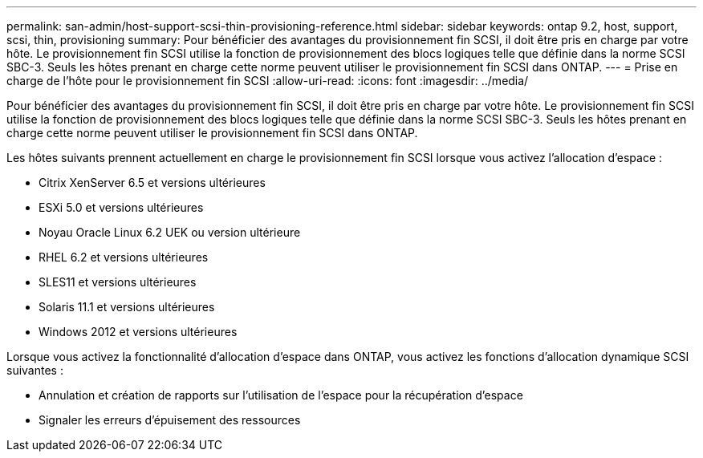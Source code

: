 ---
permalink: san-admin/host-support-scsi-thin-provisioning-reference.html 
sidebar: sidebar 
keywords: ontap 9.2, host, support, scsi, thin, provisioning 
summary: Pour bénéficier des avantages du provisionnement fin SCSI, il doit être pris en charge par votre hôte. Le provisionnement fin SCSI utilise la fonction de provisionnement des blocs logiques telle que définie dans la norme SCSI SBC-3. Seuls les hôtes prenant en charge cette norme peuvent utiliser le provisionnement fin SCSI dans ONTAP. 
---
= Prise en charge de l'hôte pour le provisionnement fin SCSI
:allow-uri-read: 
:icons: font
:imagesdir: ../media/


[role="lead"]
Pour bénéficier des avantages du provisionnement fin SCSI, il doit être pris en charge par votre hôte. Le provisionnement fin SCSI utilise la fonction de provisionnement des blocs logiques telle que définie dans la norme SCSI SBC-3. Seuls les hôtes prenant en charge cette norme peuvent utiliser le provisionnement fin SCSI dans ONTAP.

Les hôtes suivants prennent actuellement en charge le provisionnement fin SCSI lorsque vous activez l'allocation d'espace :

* Citrix XenServer 6.5 et versions ultérieures
* ESXi 5.0 et versions ultérieures
* Noyau Oracle Linux 6.2 UEK ou version ultérieure
* RHEL 6.2 et versions ultérieures
* SLES11 et versions ultérieures
* Solaris 11.1 et versions ultérieures
* Windows 2012 et versions ultérieures


Lorsque vous activez la fonctionnalité d'allocation d'espace dans ONTAP, vous activez les fonctions d'allocation dynamique SCSI suivantes :

* Annulation et création de rapports sur l'utilisation de l'espace pour la récupération d'espace
* Signaler les erreurs d'épuisement des ressources

